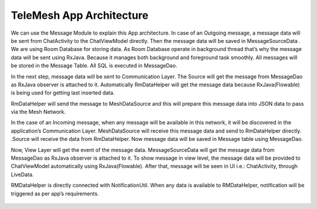 TeleMesh App Architecture
-------------------------

We can use the Message Module to explain this App architecture. In case
of an Outgoing message, a message data will be sent from ChatActivity to
the ChatViewModel directly. Then the message data will be saved in
MessageSourceData . We are using Room Database for storing data. As Room
Database operate in background thread that’s why the message data will
be sent using RxJava. Because it manages both background and foreground
task smoothly. All messages will be stored in the Message Table. All SQL
is executed in MessageDao.

In the next step, message data will be sent to Communication Layer. The
Source will get the message from MessageDao as RxJava observer is
attached to it. Automatically RmDataHelper will get the message data
because RxJava(Flowable) is being used for getting last inserted data.

RmDataHelper will send the message to MeshDataSource and this will
prepare this message data into JSON data to pass via the Mesh Network.

In the case of an Incoming message, when any message will be available
in this network, it will be discovered in the application’s
Communication Layer. MeshDataSource will receive this message data and
send to RmDataHelper directly. .Source will receive the data from
RmDataHelper. Now message data will be saved in Message table using
MessageDao.

Now, View Layer will get the event of the message data.
MessageSourceData will get the message data from MessageDao as RxJava
observer is attached to it. To show message in view level, the message
data will be provided to ChatViewModel automatically using
RxJava(Flowable). After that, message will be seen in UI i.e.:
ChatActivity, through LiveData.

RMDataHelper is directly connected with NotificationUtil. When any data
is available to RMDataHelper, notification will be triggered as per
app’s requirements.



.. figure:: diagram/app_architecture.png
   :scale: 50 %
   :alt: map to buried treasure